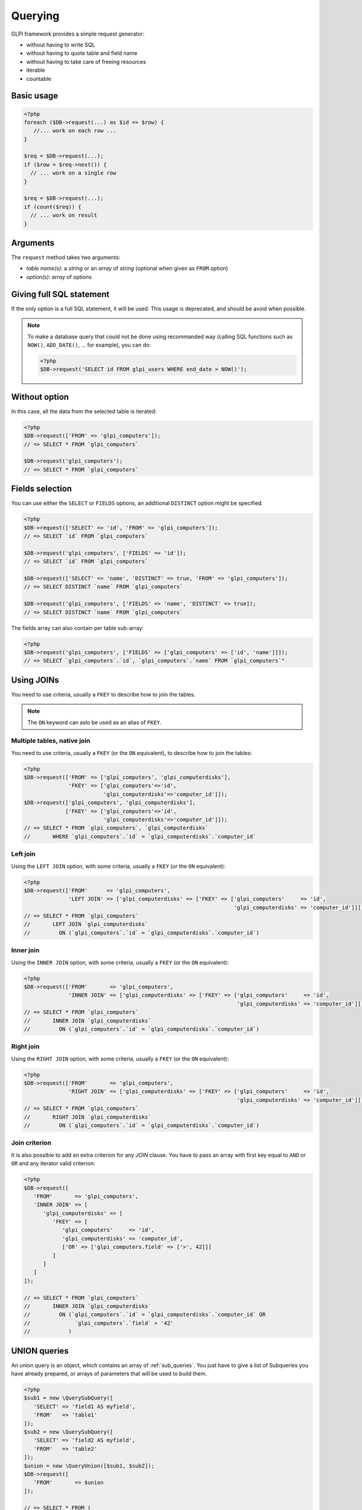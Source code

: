Querying
--------

GLPI framework provides a simple request generator:

* without having to write SQL
* without having to quote table and field name
* without having to take care of freeing resources
* iterable
* countable

Basic usage
^^^^^^^^^^^

.. code-block:: php

   <?php
   foreach ($DB->request(...) as $id => $row) {
      //... work on each row ...
   }

   $req = $DB->request(...);
   if ($row = $req->next()) {
     // ... work on a single row
   }

   $req = $DB->request(...);
   if (count($req)) {
     // ... work on result
   }

Arguments
^^^^^^^^^

The ``request`` method takes two arguments:

* `table name(s)`: a `string` or an `array` of `string`
  (optional when given as ``FROM`` option)
* `option(s)`: `array` of options


Giving full SQL statement
^^^^^^^^^^^^^^^^^^^^^^^^^

If the only option is a full SQL statement, it will be used.
This usage is deprecated, and should be avoid when possible.

.. note::

   To make a database query that could not be done using recommanded way (calling SQL functions such as ``NOW()``, ``ADD_DATE()``, ... for example), you can do:

   .. code-block:: php

      <?php
      $DB->request('SELECT id FROM glpi_users WHERE end_date > NOW()');

Without option
^^^^^^^^^^^^^^

In this case, all the data from the selected table is iterated:

.. code-block:: php

   <?php
   $DB->request(['FROM' => 'glpi_computers']);
   // => SELECT * FROM `glpi_computers`

   $DB->request('glpi_computers');
   // => SELECT * FROM `glpi_computers`

Fields selection
^^^^^^^^^^^^^^^^

You can use either the ``SELECT`` or ``FIELDS`` options, an additional ``DISTINCT`` option might be specified.

.. code-block:: php

   <?php
   $DB->request(['SELECT' => 'id', 'FROM' => 'glpi_computers']);
   // => SELECT `id` FROM `glpi_computers`

   $DB->request('glpi_computers', ['FIELDS' => 'id']);
   // => SELECT `id` FROM `glpi_computers`

   $DB->request(['SELECT' => 'name', 'DISTINCT' => true, 'FROM' => 'glpi_computers']);
   // => SELECT DISTINCT `name` FROM `glpi_computers`

   $DB->request('glpi_computers', ['FIELDS' => 'name', 'DISTINCT' => true]);
   // => SELECT DISTINCT `name` FROM `glpi_computers`

The fields array can also contain per table sub-array:

.. code-block:: php

   <?php
   $DB->request('glpi_computers', ['FIELDS' => ['glpi_computers' => ['id', 'name']]]);
   // => SELECT `glpi_computers`.`id`, `glpi_computers`.`name` FROM `glpi_computers`"

Using JOINs
^^^^^^^^^^^

You need to use criteria, usually a ``FKEY`` to describe how to join the tables.

.. note::

   .. versionadded:: 9.3.1

   The ``ON`` keyword can aslo be used as an alias of ``FKEY``.

Multiple tables, native join
++++++++++++++++++++++++++++

You need to use criteria, usually a ``FKEY`` (or the ``ON`` equivalent), to describe how to join the tables:

.. code-block:: php

   <?php
   $DB->request(['FROM' => ['glpi_computers', 'glpi_computerdisks'],
                 'FKEY' => ['glpi_computers'=>'id',
                            'glpi_computerdisks'=>'computer_id']]);
   $DB->request(['glpi_computers', 'glpi_computerdisks'],
                ['FKEY' => ['glpi_computers'=>'id',
                            'glpi_computerdisks'=>'computer_id']]);
   // => SELECT * FROM `glpi_computers`, `glpi_computerdisks`
   //       WHERE `glpi_computers`.`id` = `glpi_computerdisks`.`computer_id`

Left join
+++++++++

Using the ``LEFT JOIN`` option, with some criteria, usually a ``FKEY`` (or the ``ON`` equivalent):

.. code-block:: php

   <?php
   $DB->request(['FROM'      => 'glpi_computers',
                 'LEFT JOIN' => ['glpi_computerdisks' => ['FKEY' => ['glpi_computers'     => 'id',
                                                                     'glpi_computerdisks' => 'computer_id']]]]);
   // => SELECT * FROM `glpi_computers`
   //       LEFT JOIN `glpi_computerdisks`
   //         ON (`glpi_computers`.`id` = `glpi_computerdisks`.`computer_id`)

Inner join
++++++++++

Using the ``INNER JOIN`` option, with some criteria, usually a ``FKEY`` (or the ``ON`` equivalent):

.. code-block:: php

   <?php
   $DB->request(['FROM'       => 'glpi_computers',
                 'INNER JOIN' => ['glpi_computerdisks' => ['FKEY' => ['glpi_computers'     => 'id',
                                                                      'glpi_computerdisks' => 'computer_id']]]]);
   // => SELECT * FROM `glpi_computers`
   //       INNER JOIN `glpi_computerdisks`
   //         ON (`glpi_computers`.`id` = `glpi_computerdisks`.`computer_id`)

Right join
++++++++++

Using the ``RIGHT JOIN`` option, with some criteria, usually a ``FKEY`` (or the ``ON`` equivalent):

.. code-block:: php

   <?php
   $DB->request(['FROM'       => 'glpi_computers',
                 'RIGHT JOIN' => ['glpi_computerdisks' => ['FKEY' => ['glpi_computers'     => 'id',
                                                                      'glpi_computerdisks' => 'computer_id']]]]);
   // => SELECT * FROM `glpi_computers`
   //       RIGHT JOIN `glpi_computerdisks`
   //         ON (`glpi_computers`.`id` = `glpi_computerdisks`.`computer_id`)

Join criterion
++++++++++++++

.. versionadded:: 9.3.1

It is also possible to add an extra criterion for any `JOIN` clause. You have to pass an array with first key equal to ``AND`` or ``OR`` and any iterator valid criterion:

.. code-block:: php

   <?php
   $DB->request([
      'FROM'       => 'glpi_computers',
      'INNER JOIN' => [
         'glpi_computerdisks' => [
            'FKEY' => [
               'glpi_computers'     => 'id',
               'glpi_computerdisks' => 'computer_id',
               ['OR' => ['glpi_computers.field' => ['>', 42]]]
            ]
         ]
      ]
   ]);

   // => SELECT * FROM `glpi_computers`
   //       INNER JOIN `glpi_computerdisks`
   //         ON (`glpi_computers`.`id` = `glpi_computerdisks`.`computer_id` OR 
   //              `glpi_computers`.`field` > '42'
   //            )


UNION queries
^^^^^^^^^^^^^

.. versionadded:: 9.4.0

An union query is an object, which contains an array of :ref:`sub_queries`. You just have to give a list of Subqueries
you have already prepared, or arrays of parameters that will be used to build them.

.. code-block:: php

   <?php
   $sub1 = new \QuerySubQuery([
      'SELECT' => 'field1 AS myfield',
      'FROM'   => 'table1'
   ]);
   $sub2 = new \QuerySubQuery([
      'SELECT' => 'field2 AS myfield',
      'FROM'   => 'table2'
   ]);
   $union = new \QueryUnion([$sub1, $sub2]);
   $DB->request([
      'FROM'       => $union
   ]);

   // => SELECT * FROM (
   //       SELECT `field1` AS `myfield` FROM `table1`
   //       UNION ALL
   //       SELECT `field2` AS `myfield` FROM `table2`
   //    )

As you can see on the above example, a ``UNION ALL`` query is built. If you want your results to be deduplicated,
(standard ``UNION``):

.. code-block:: php

  <?php
   //...
   //passing true as second argument will activate deduplication.
   $union = new \QueryUnion([$sub1, $sub2], true);
   //...

.. warning::

   Keep in mind that deduplicate a UNION query may have a huge cost on database server.

   Most of the time, you can issue a ``UNION ALL`` and dedup in the code.

Counting
^^^^^^^^

Using the ``COUNT`` option:

.. code-block:: php

   <?php
   $DB->request(['FROM' => 'glpi_computers', 'COUNT' => 'cpt']);
   // => SELECT COUNT(*) AS cpt FROM `glpi_computers`


Grouping
^^^^^^^^

Using the ``GROUPBY`` option, which contains a field name or an array of field names.

.. code-block:: php

   <?php
   $DB->request(['FROM' => 'glpi_computers', 'GROUPBY' => 'name']);
   // => SELECT * FROM `glpi_computers` GROUP BY `name`

   $DB->request('glpi_computers', ['GROUPBY' => ['name', 'states_id']]);
   // => SELECT * FROM `glpi_computers` GROUP BY `name`, `states_id`

Order
^^^^^

Using the ``ORDER`` option, with value a field or an array of fields. Field name can also contains ASC or DESC suffix.

.. code-block:: php

   <?php
   $DB->request(['FROM' => 'glpi_computers', 'ORDER' => 'name']);
   // => SELECT * FROM `glpi_computers` ORDER BY `name`

   $DB->request('glpi_computers', ['ORDER' => ['date_mod DESC', 'name ASC']]);
   // => SELECT * FROM `glpi_computers` ORDER BY `date_mod` DESC, `name` ASC

Request pager
^^^^^^^^^^^^^

Using the ``START`` and ``LIMIT`` options:

.. code-block:: php

   <?php
   $DB->request('glpi_computers', ['START' => 5, 'LIMIT' => 10]);
   // => SELECT * FROM `glpi_computers` LIMIT 10 OFFSET 5"

.. _query_criteria:

Criteria
^^^^^^^^

Other option are considered as an array of criteria (implicit logicical ``AND``)

The ``WHERE`` can also be used for legibility.


Simple criteria
+++++++++++++++

A field name and its wanted value:

.. code-block:: php

   <?php
   $DB->request(['FROM' => 'glpi_computers', 'WHERE' => ['is_deleted' => 0]]);
   // => SELECT * FROM `glpi_computers` WHERE `is_deleted` = 0

   $DB->request('glpi_computers', ['is_deleted' => 0,
                                   'name'       => 'foo']);
   // => SELECT * FROM `glpi_computers` WHERE `is_deleted` = 0 AND `name` = 'foo'

   $DB->request('glpi_computers', ['users_id' => [1,5,7]]);
   // => SELECT * FROM `glpi_computers` WHERE `users_id` IN (1, 5, 7)

Logical ``OR``, ``AND``, ``NOT``
++++++++++++++++++++++++++++++++

Using the ``OR``, ``AND``, or ``NOT`` option with an array of criteria:

.. code-block:: php

   <?php
   $DB->request('glpi_computers', ['OR' => ['is_deleted' => 0,
                                            'name'       => 'foo']]);
   // => SELECT * FROM `glpi_computers` WHERE (`is_deleted` = 0 OR `name` = 'foo')"

   $DB->request('glpi_computers', ['NOT' => ['id' => [1,2,7]]]);
   // => SELECT * FROM `glpi_computers` WHERE NOT (`id` IN (1, 2, 7))

Operators
+++++++++

Default operator is ``=``, but other operators can be used, by giving an array containing operator and value.

.. code-block:: php

   <?php
   $DB->request('glpi_computers', ['date_mod' => ['>' , '2016-10-01']]);
   // => SELECT * FROM `glpi_computers` WHERE `date_mod` > '2016-10-01'

   $DB->request('glpi_computers', ['name' => ['LIKE' , 'pc00%']]);
   // => SELECT * FROM `glpi_computers` WHERE `name` LIKE 'pc00%'

Known operators are ``=``, ``!=``, ``<``, ``<=``, ``>``, ``>=``, ``LIKE``, ``REGEXP``, ``NOT LIKE``, ``NOT REGEX``, ``&`` (BITWISE AND), and ``|`` (BITWISE OR).

Aliases
+++++++

You can use SQL aliases (SQL ``AS`` keyword). To achieve that, just write the alias you want on the table name or the field name; then use it in your parameters:

.. code-block:: php

   <?php
   $DB->request('glpi_computers AS c');
   // => SELECT * FROM `glpi_computers` AS `c`

   $DB->request(['SELECT' => 'field AS f', 'FROM' => 'glpi_computers AS c']);
   // => SELECT `field` AS `f` FROM `glpi_computers` AS `c`

Aggregate functions
+++++++++++++++++++

.. versionadded:: 9.3.1

You can use some aggregation SQL functions on fields: ``COUNT``, ``SUM``, ``AVG``, ``MIN`` and ``MAX`` are supported. Just set the function as the key in your fields array:

.. code-block:: php

   <?php
   $DB->request(['SELECT' => ['COUNT' => 'field', 'bar'], 'FROM' => 'glpi_computers', 'GROUPBY' => 'field']);
   // => SELECT COUNT(`field`), `bar` FROM `glpi_computers` GROUP BY `field`

   $DB->request(['SELECT' => ['bar', 'SUM' => 'amount AS total'], 'FROM' => 'glpi_computers', 'GROUPBY' => 'amount']);
   // => SELECT `bar`, SUM(`amount`) AS `total` FROM `glpi_computers` GROUP BY `amount`

.. _sub_queries:

Sub queries
+++++++++++

.. versionadded:: 9.3.1

You can use subqueries, using the specific `QuerySubQuery` class. It takes two arguments: the first is an array of criteria to get the query built, and the second is an optional operator to use. Allowed operators are the same than documented below plus `IN` and `NOT IN`. Default operator is `IN`.

.. code-block:: php

   <?php
   $sub_query = new \QuerySubQuery([
      'SELECT' => 'id',
      'FROM'   => 'subtable',
      'WHERE'  => [
         'subfield' => 'subvalue'
      ]
   ]);
   $DB->request(['FROM' => 'glpi_computers', 'WHERE' => ['field' => $sub_query]]);
   // => SELECT * FROM `glpi_computers` WHERE `field` IN (SELECT `id` FROM `subtable` WHERE `subfield` = 'subvalue')

   $sub_query = new \QuerySubQuery([
      'SELECT' => 'id',
      'FROM'   => 'subtable',
      'WHERE'  => [
         'subfield' => 'subvalue'
      ]
   ]);
   $DB->request(['FROM' => 'glpi_computers', 'WHERE' => ['NOT' => ['field' => $sub_query]]]);
   // => SELECT * FROM `glpi_computers` WHERE NOT `field` IN (SELECT `id` FROM `subtable` WHERE `subfield` = 'subvalue')

   $sub_query = new \QuerySubQuery([
      'SELECT' => 'id',
      'FROM'   => 'subtable',
      'WHERE'  => [
         'subfield' => 'subvalue'
      ]
   ], 'myalias');
   $DB->request(['FROM' => 'glpi_computers', 'SELECT' => [$sub_query, 'id']]);
   // => SELECT (SELECT `id` FROM `subtable` WHERE `subfield` = 'subvalue') AS `myalias`, id FROM `glpi_computers`

What if iterator does not provide what I'm looking for?
+++++++++++++++++++++++++++++++++++++++++++++++++++++++

Even if we do our best to get as many things as possible implemented in the iterator, there are several things that are missing... Consider for example you want to use the SQL `NOW()` function, or want to use a value based on another field: there is no native way to achieve that.

Right now, there is a `QueryExpression` class that would permit to do such things on values (an not on fields since it is not possible to use a class instance as an array key).

.. warning::

   The `QueryExpression` class will pass raw SQL. You are in charge to escape name and values you use into it!

For example, to use the SQL `NOW()` function:

.. code-block:: php

   <?php
   $DB->request([
      'FROM'   => 'my_table',
      'WHERE'  => [
         'date_end'  => ['>', new \QueryExpression('NOW()')]
      ]
   ]);
   // SELECT * FROM `my_table` WHERE `date_end` > NOW()

Another example with a field value:

.. code-block:: php

   <?php
   $DB->request([
      'FROM'   => 'my_table',
      'WHERE'  => [
         'field'  => new \QueryExpression(DBmysql::quoteName('other_field'))
      ]
   ]);
   // SELECT * FROM `my_table` WHERE `field` = `other_field`

.. versionadded:: 9.3.1

You can also use some function or non supported stuff on field part by using a `RAW` entry in the query:

.. code-block:: php

   <?php
   $DB->request([
      'FROM'   => 'my_table',
      'WHERE'  => [
        'RAW'  => [
            'LOWER(' . DBmysql::quoteName('field') . ')' => strtolower('Value')
        ]
      ]
   ]);
   // SELECT * FROM `my_table` WHERE LOWER(`field`) = 'value'
